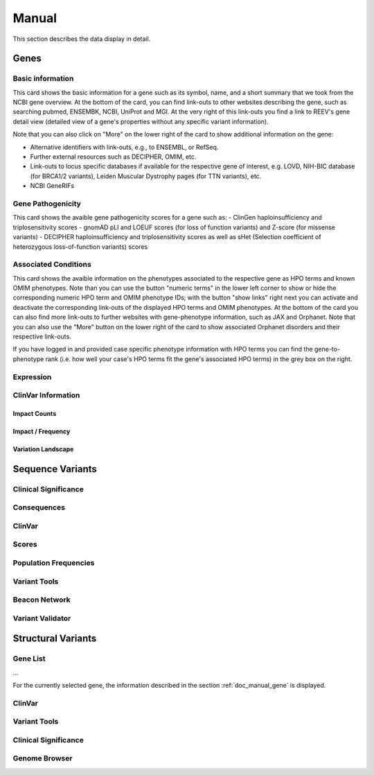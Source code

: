 .. _doc_manual:

======
Manual
======

This section describes the data display in detail.

.. _doc_manual_gene:

-----
Genes
-----

.. _doc_manual_gene_basic_info:

Basic information
=================

.. _doc_manual_gene_pathogenicity:

This card shows the basic information for a gene such as its symbol, name, and a short summary that we took from the NCBI gene overview.
At the bottom of the card, you can find link-outs to other websites describing the gene, such as searching pubmed, ENSEMBK, NCBI, UniProt and MGI. At the very right of this link-outs you find a link to REEV's gene detail view (detailed view of a gene's properties without any specific variant information).

Note that you can also click on "More" on the lower right of the card to show additional information on the gene:

- Alternative identifiers with link-outs, e.g., to ENSEMBL, or RefSeq.
- Further external resources such as DECIPHER, OMIM, etc.
- Link-outs to locus specific databases if available for the respective gene of interest, e.g. LOVD, NIH-BIC database (for BRCA1/2 variants), Leiden Muscular Dystrophy pages (for TTN variants), etc.
- NCBI GeneRIFs

Gene Pathogenicity
==================

.. _doc_manual_gene_conditions:

This card shows the avaible gene pathogenicity scores for a gene such as:
- ClinGen haploinsufficiency and triplosensitivity scores
- gnomAD pLI and LOEUF scores (for loss of function variants) and Z-score (for missense variants)
- DECIPHER haploinsufficiency and triplosensitivity scores as well as sHet (Selection coefficient of heterozygous loss-of-function variants) scores

Associated Conditions
=====================

.. _doc_manual_gene_expression:

This card shows the avaible information on the phenotypes associated to the respective gene as HPO terms and known OMIM phenotypes. Note than you can use the button "numeric terms" in the lower left corner to show or hide the corresponding numeric HPO term and OMIM phenotype IDs; with the button "show links" right next you can activate and deactivate the corresponding link-outs of the displayed HPO terms and OMIM phenotypes.
At the bottom of the card you can also find more link-outs to further websites with gene-phenotype information, such as JAX and Orphanet.
Note that you can also use the "More" button on the lower right of the card to show associated Orphanet disorders and their respective link-outs.

If you have logged in and provided case specific phenotype information with HPO terms you can find the gene-to-phenotype rank (i.e. how well your case's HPO terms fit the gene's associated HPO terms) in the grey box on the right.

Expression
==========

.. _doc_manual_gene_clinvar_information:

ClinVar Information
===================

.. _doc_manual_gene_impact_counts:

Impact Counts
-------------

.. _doc_manual_gene_impact_frequency:

Impact / Frequency
------------------

.. _doc_manual_gene_variation_landscape:

Variation Landscape
-------------------

.. _doc_manual_seqvar:

-----------------
Sequence Variants
-----------------

.. _doc_manual_seqvar_clinical_significance:

Clinical Significance
=====================

.. _doc_manual_seqvar_consequences:

Consequences
============

.. _doc_manual_seqvar_clinvar:

ClinVar
=======

.. _doc_manual_seqvar_scores:

Scores
======

.. _doc_manual_seqvar_population_frequencies:

Population Frequencies
======================

.. _doc_manual_seqvar_variant_tools:

Variant Tools
=============

.. _doc_manual_seqvar_beacon_network:

Beacon Network
==============

.. _doc_manual_seqvar_variant_validator:

Variant Validator
=================

.. _doc_manual_strucvar:

-------------------
Structural Variants
-------------------

Gene List
=========

...

For the currently selected gene, the information described in the section :ref:`doc_manual_gene` is displayed.

.. _doc_manual_strucvar_clinvar:

ClinVar
=======

.. _doc_manual_strucvar_variant_tools:

Variant Tools
=============

.. _doc_manual_strucvar_clinical_significance:

Clinical Significance
=====================

.. _doc_manual_strucvar_genome_browser:

Genome Browser
==============
